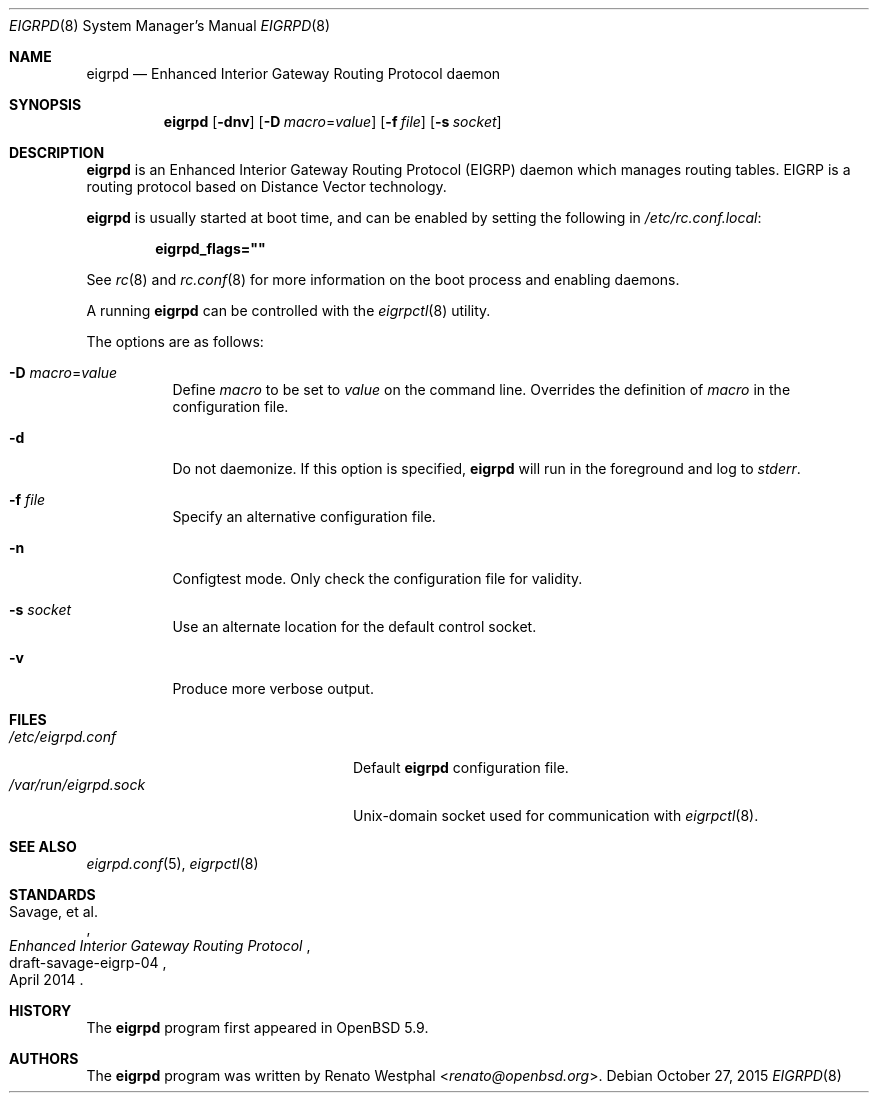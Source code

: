 .\"	$OpenBSD: eigrpd.8,v 1.3 2015/10/27 07:26:43 jmc Exp $
.\"
.\" Copyright (c) 2015 Renato Westphal <renato@openbsd.org>
.\" Copyright (c) 2004, 2005, 2007 Esben Norby <norby@openbsd.org>
.\"
.\" Permission to use, copy, modify, and distribute this software for any
.\" purpose with or without fee is hereby granted, provided that the above
.\" copyright notice and this permission notice appear in all copies.
.\"
.\" THE SOFTWARE IS PROVIDED "AS IS" AND THE AUTHOR DISCLAIMS ALL WARRANTIES
.\" WITH REGARD TO THIS SOFTWARE INCLUDING ALL IMPLIED WARRANTIES OF
.\" MERCHANTABILITY AND FITNESS. IN NO EVENT SHALL THE AUTHOR BE LIABLE FOR
.\" ANY SPECIAL, DIRECT, INDIRECT, OR CONSEQUENTIAL DAMAGES OR ANY DAMAGES
.\" WHATSOEVER RESULTING FROM LOSS OF USE, DATA OR PROFITS, WHETHER IN AN
.\" ACTION OF CONTRACT, NEGLIGENCE OR OTHER TORTIOUS ACTION, ARISING OUT OF
.\" OR IN CONNECTION WITH THE USE OR PERFORMANCE OF THIS SOFTWARE.
.\"
.Dd $Mdocdate: October 27 2015 $
.Dt EIGRPD 8
.Os
.Sh NAME
.Nm eigrpd
.Nd Enhanced Interior Gateway Routing Protocol daemon
.Sh SYNOPSIS
.Nm
.Op Fl dnv
.Op Fl D Ar macro Ns = Ns Ar value
.Op Fl f Ar file
.Op Fl s Ar socket
.Sh DESCRIPTION
.Nm
is an Enhanced Interior Gateway Routing Protocol
.Pq EIGRP
daemon which manages routing tables.
EIGRP is a routing protocol based on Distance Vector technology.
.Pp
.Nm
is usually started at boot time, and can be enabled by
setting the following in
.Pa /etc/rc.conf.local :
.Pp
.Dl eigrpd_flags=\&"\&"
.Pp
See
.Xr rc 8
and
.Xr rc.conf 8
for more information on the boot process
and enabling daemons.
.Pp
A running
.Nm
can be controlled with the
.Xr eigrpctl 8
utility.
.Pp
The options are as follows:
.Bl -tag -width Ds
.It Fl D Ar macro Ns = Ns Ar value
Define
.Ar macro
to be set to
.Ar value
on the command line.
Overrides the definition of
.Ar macro
in the configuration file.
.It Fl d
Do not daemonize.
If this option is specified,
.Nm
will run in the foreground and log to
.Em stderr .
.It Fl f Ar file
Specify an alternative configuration file.
.It Fl n
Configtest mode.
Only check the configuration file for validity.
.It Fl s Ar socket
Use an alternate location for the default control socket.
.It Fl v
Produce more verbose output.
.El
.Sh FILES
.Bl -tag -width "/var/run/eigrpd.sockXX" -compact
.It Pa /etc/eigrpd.conf
Default
.Nm
configuration file.
.It Pa /var/run/eigrpd.sock
.Ux Ns -domain
socket used for communication with
.Xr eigrpctl 8 .
.El
.Sh SEE ALSO
.Xr eigrpd.conf 5 ,
.Xr eigrpctl 8
.Sh STANDARDS
.Rs
.%A Savage, et al.
.%D April 2014
.%R draft-savage-eigrp-04
.%T Enhanced Interior Gateway Routing Protocol
.Re
.Sh HISTORY
The
.Nm
program first appeared in
.Ox 5.9 .
.Sh AUTHORS
The
.Nm
program was written by
.An Renato Westphal Aq Mt renato@openbsd.org .
